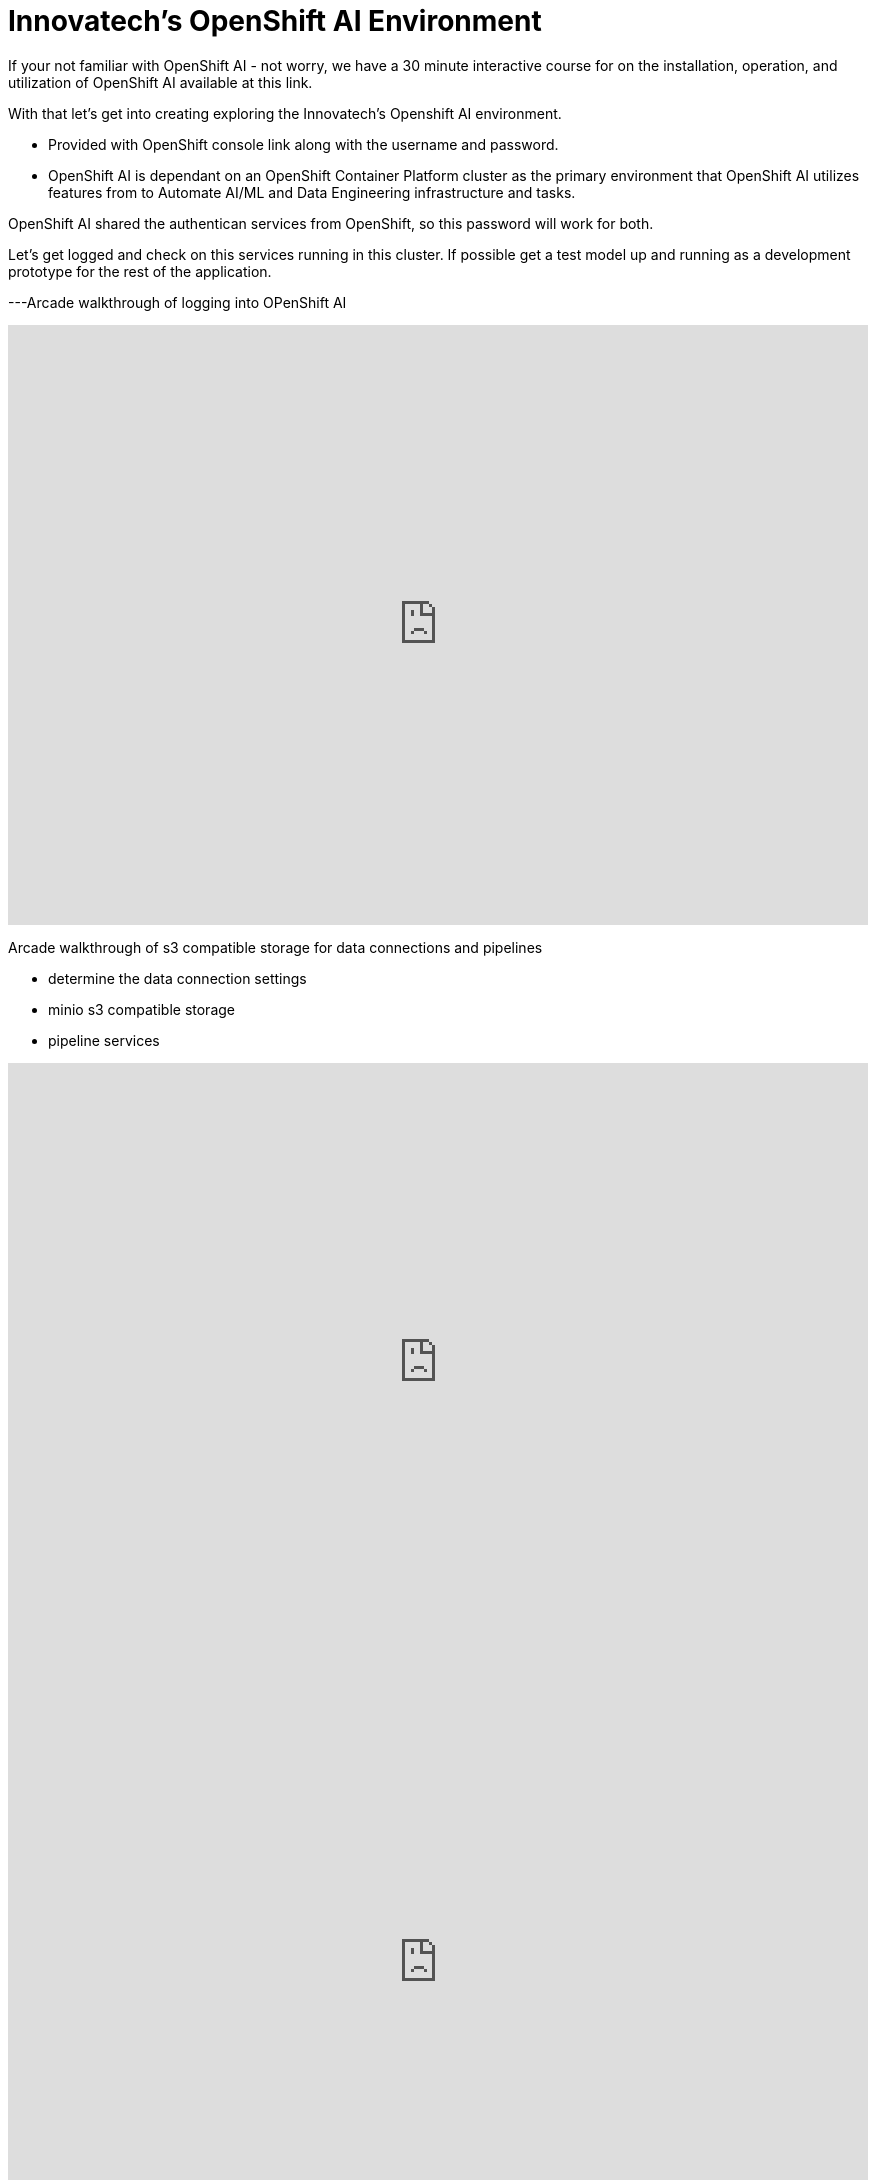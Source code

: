 = Innovatech's OpenShift AI Environment

If your not familiar with OpenShift AI - not worry, we have a 30 minute interactive course for on the installation, operation, and utilization of OpenShift AI available at this link. 

With that let's get into creating exploring the Innovatech's Openshift AI environment.

- Provided with OpenShift console link along with the username and password.

- OpenShift AI is dependant on an OpenShift Container Platform cluster as the primary environment that OpenShift AI utilizes features from to Automate AI/ML and Data Engineering infrastructure and tasks.

OpenShift AI shared the authentican services from OpenShift, so this password will work for both. 

Let's get logged and check on this services running in this cluster.  If possible get a test model up and running as a development prototype for the rest of the application. 

---Arcade walkthrough of logging into OPenShift AI

++++
<iframe 
  src="https://demo.arcade.software/9nnyBw1uHPOmuQtB60Yr?embed&embed_mobile=inline&embed_desktop=inline&show_copy_link=true"
  width="100%" 
  height="600px" 
  frameborder="0" 
  allowfullscreen
  webkitallowfullscreen
  mozallowfullscreen
  allow="clipboard-write"
  muted>
</iframe>
++++

Arcade walkthrough of s3 compatible storage for data connections and pipelines

 * determine the data connection settings
 * minio s3 compatible storage
 * pipeline services 


++++
<iframe 
  src="https://demo.arcade.software/BkLOElw2o6VLhyL2I6vL?embed&embed_mobile=inline&embed_desktop=inline&show_copy_link=true"
  width="100%" 
  height="600px" 
  frameborder="0" 
  allowfullscreen
  webkitallowfullscreen
  mozallowfullscreen
  allow="clipboard-write"
  muted>
</iframe>
++++

++++
<iframe 
  src="https://demo.arcade.software/7JiWIqs2i8Kg4bJG9Btd?embed&embed_mobile=inline&embed_desktop=inline&show_copy_link=true"
  width="100%" 
  height="600px" 
  frameborder="0" 
  allowfullscreen
  webkitallowfullscreen
  mozallowfullscreen
  allow="clipboard-write"
  muted>
</iframe>
++++

++++
<iframe 
  src="https://demo.arcade.software/Tx1Ye0zpgTFHhqs6ID01?embed&embed_mobile=inline&embed_desktop=inline&show_copy_link=true"
  width="100%" 
  height="600px" 
  frameborder="0" 
  allowfullscreen
  webkitallowfullscreen
  mozallowfullscreen
  allow="clipboard-write"
  muted>
</iframe>
++++


Now with the a better understanding of the OpenShift AI Projects and resource consumption, we can look for compatible models for this business's needs. 
